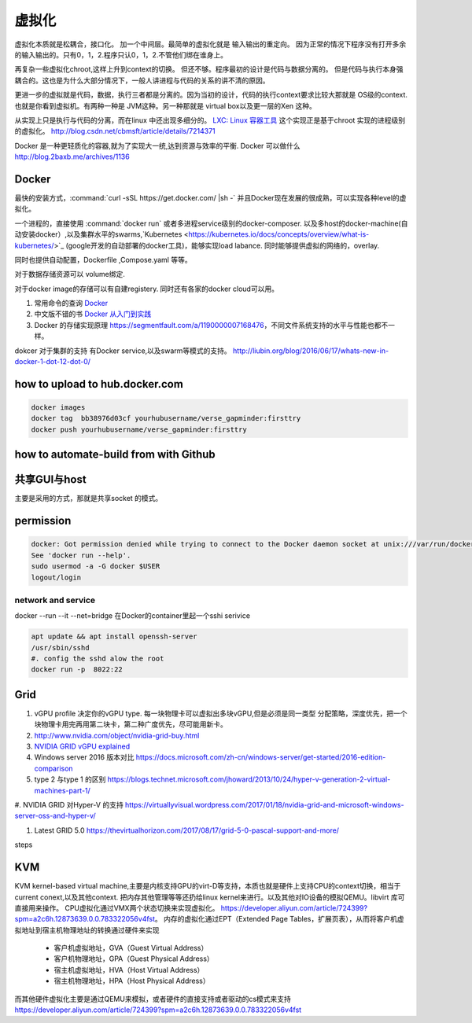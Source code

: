 ******
虚拟化
******

虚拟化本质就是松耦合，接口化。 加一个中间层。最简单的虚拟化就是 输入输出的重定向。 因为正常的情况下程序没有打开多余的输入输出的。只有0，1，2.程序只认0，1，2.不管他们绑在谁身上。

再复杂一些虚拟化chroot,这样上升到context的切换。 但还不够。程序最初的设计是代码与数据分离的。 但是代码与执行本身强耦合的。这也是为什么大部分情况下，一般人讲进程与代码的关系的讲不清的原因。

更进一步的虚拟就是代码，数据，执行三者都是分离的。因为当初的设计，代码的执行context要求比较大那就是 OS级的context. 也就是你看到虚拟机。有两种一种是 JVM这种。另一种那就是 virtual box以及更一层的Xen 这种。

从实现上只是执行与代码的分离，而在linux 中还出现多细分的。
`LXC: Linux 容器工具 <http://www.ibm.com/developerworks/cn/linux/l-lxc-containers/index.html>`_  这个实现正是基于chroot 实现的进程级别的虚拟化。
http://blog.csdn.net/cbmsft/article/details/7214371


Docker 是一种更轻质化的容器,就为了实现大一统,达到资源与效率的平衡.
Docker 可以做什么 http://blog.2baxb.me/archives/1136 

Docker
======

最快的安装方式，:command:`curl -sSL https://get.docker.com/ |sh -`
并且Docker现在发展的很成熟，可以实现各种level的虚拟化。

一个进程的，直接使用 :command:`docker run` 或者多进程service级别的docker-composer.
以及多host的docker-machine(自动安装docker）,以及集群水平的swarms,`Kubernetes <https://kubernetes.io/docs/concepts/overview/what-is-kubernetes/>`_ (google开发的自动部署的docker工具)，能够实现load labance. 同时能够提供虚拟的网络的，overlay.   

同时也提供自动配置，Dockerfile ,Compose.yaml 等等。 

对于数据存储资源可以 volume绑定.

对于docker image的存储可以有自建registery. 同时还有各家的docker cloud可以用。

#. 常用命令的查询 `Docker <https://github.com/eon01/DockerCheatSheet>`_ 
#. 中文版不错的书 `Docker 从入门到实践 <https://www.gitbook.com/book/yeasy/docker_practice/details>`_

#. Docker 的存储实现原理 https://segmentfault.com/a/1190000007168476，不同文件系统支持的水平与性能也都不一样。


dokcer 对于集群的支持 有Docker service,以及swarm等模式的支持。 http://liubin.org/blog/2016/06/17/whats-new-in-docker-1-dot-12-dot-0/


how to upload to hub.docker.com
===============================

.. code-block:: bash
   
   docker images 
   docker tag  bb38976d03cf yourhubusername/verse_gapminder:firsttry
   docker push yourhubusername/verse_gapminder:firsttry

how to automate-build from with Github
======================================


共享GUI与host
=============

主要是采用的方式，那就是共享socket 的模式。

permission
==========


.. code-block:: bash 

   docker: Got permission denied while trying to connect to the Docker daemon socket at unix:///var/run/docker.sock: Post http://%2Fvar%2Frun%2Fdocker.sock/v1.26/containers/create: dial unix /var/run/docker.sock: connect: permission denied.
   See 'docker run --help'.
   sudo usermod -a -G docker $USER
   logout/login

network and service
-------------------

docker --run --it --net=bridge
在Docker的container里起一个sshi serivice

.. code-block:: bash
    
   apt update && apt install openssh-server
   /usr/sbin/sshd
   #. config the sshd alow the root
   docker run -p  8022:22 

Grid 
====

#. vGPU profile 决定你的vGPU type.
   每一块物理卡可以虚拟出多块vGPU,但是必须是同一类型
   分配策略，深度优先，把一个块物理卡用完再用第二块卡，第二种广度优先，尽可能用新卡。

#. http://www.nvidia.com/object/nvidia-grid-buy.html
#. `NVIDIA GRID vGPU explained <https://www.youtube.com/watch?v=_CQmomyOiRM>`_


#. Windows server 2016 版本对比 https://docs.microsoft.com/zh-cn/windows-server/get-started/2016-edition-comparison

#. type 2 与type 1 的区别 https://blogs.technet.microsoft.com/jhoward/2013/10/24/hyper-v-generation-2-virtual-machines-part-1/


#. NVIDIA GRID 对Hyper-V 的支持
https://virtuallyvisual.wordpress.com/2017/01/18/nvidia-grid-and-microsoft-windows-server-oss-and-hyper-v/

#. Latest GRID 5.0 https://thevirtualhorizon.com/2017/08/17/grid-5-0-pascal-support-and-more/

steps


KVM
====

KVM kernel-based virtual machine,主要是内核支持GPU的virt-D等支持，本质也就是硬件上支持CPU的context切换，相当于current conext,以及其他context. 把内存其他管理等等还扔给linux kernel来进行。以及其他对IO设备的模拟QEMU。libvirt 库可直接用来操作。
CPU虚拟化通过VMX两个状态切换来实现虚拟化。 https://developer.aliyun.com/article/724399?spm=a2c6h.12873639.0.0.783322056v4fst。
内存的虚拟化通过EPT（Extended Page Tables，扩展页表），从而将客户机虚拟地址到宿主机物理地址的转换通过硬件来实现
  
  * 客户机虚拟地址，GVA（Guest Virtual Address）
  * 客户机物理地址，GPA（Guest Physical Address）
  * 宿主机虚拟地址，HVA（Host Virtual Address）
  * 宿主机物理地址，HPA（Host Physical Address）
而其他硬件虚拟化主要是通过QEMU来模拟，或者硬件的直接支持或者驱动的cs模式来支持 https://developer.aliyun.com/article/724399?spm=a2c6h.12873639.0.0.783322056v4fst

.. image::
   
   https://ucc.alicdn.com/pic/developer-ecology/a363969e35d3441eab73ac7fdb660015.png

